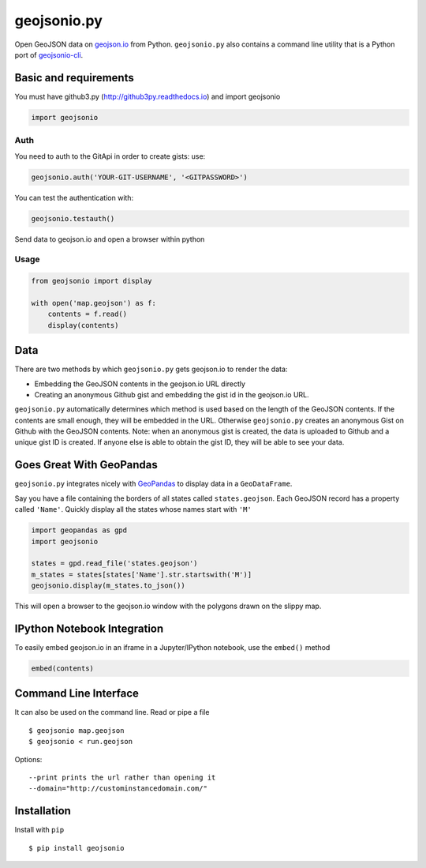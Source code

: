 ============
geojsonio.py
============

Open GeoJSON data on `geojson.io <http://geojson.io>`_ from Python.
``geojsonio.py`` also contains a command line utility that is a Python port of `geojsonio-cli
<https://github.com/mapbox/geojsonio-cli>`_.

.. image:: https://travis-ci.org/jwass/geojsonio.py.svg?branch=master
    :target: https://travis-ci.org/jwass/geojsonio.py

Basic and requirements
-----
You must have github3.py
(http://github3py.readthedocs.io)
and import geojsonio

.. code-block:: python

    import geojsonio

Auth
_____

You need to auth to the GitApi in order to create gists:
use:

.. code-block:: python

    geojsonio.auth('YOUR-GIT-USERNAME', '<GITPASSWORD>')

You can test the authentication with:

.. code-block:: python

    geojsonio.testauth()


Send data to geojson.io and open a browser within python

Usage
_____

.. code-block:: python

    from geojsonio import display
    
    with open('map.geojson') as f:
        contents = f.read()
        display(contents)
        
Data
----
There are two methods by which ``geojsonio.py`` gets geojson.io to render the data:

- Embedding the GeoJSON contents in the geojson.io URL directly
- Creating an anonymous Github gist and embedding the gist id in the geojson.io URL.

``geojsonio.py`` automatically determines which method is used based on the length of the GeoJSON contents.
If the contents are small enough, they will be embedded in the URL. Otherwise ``geojsonio.py`` creates an anonymous
Gist on Github with the GeoJSON contents. Note: when an anonymous gist is created, the data is uploaded to Github
and a unique gist ID is created. If anyone else is able to obtain the gist ID, they will be able to see your data.
    
Goes Great With GeoPandas
-------------------------
``geojsonio.py`` integrates nicely with `GeoPandas <https://github.com/geopandas/geopandas>`_ to
display data in a ``GeoDataFrame``.

Say you have a file containing the borders of all states called ``states.geojson``. Each GeoJSON record has a
property called ``'Name'``. Quickly display all the states whose names start with ``'M'``

.. code-block:: python

    import geopandas as gpd
    import geojsonio
    
    states = gpd.read_file('states.geojson')
    m_states = states[states['Name'].str.startswith('M')]
    geojsonio.display(m_states.to_json())

This will open a browser to the geojson.io window with the polygons drawn on the slippy map.

IPython Notebook Integration
----------------------------
    
To easily embed geojson.io in an iframe in a Jupyter/IPython notebook, use
the ``embed()`` method

.. code-block:: python

    embed(contents)

Command Line Interface
----------------------

It can also be used on the command line. Read or pipe a file

::

    $ geojsonio map.geojson
    $ geojsonio < run.geojson

Options:

::

    --print prints the url rather than opening it
    --domain="http://custominstancedomain.com/"

Installation
------------
Install with ``pip``

::

    $ pip install geojsonio



